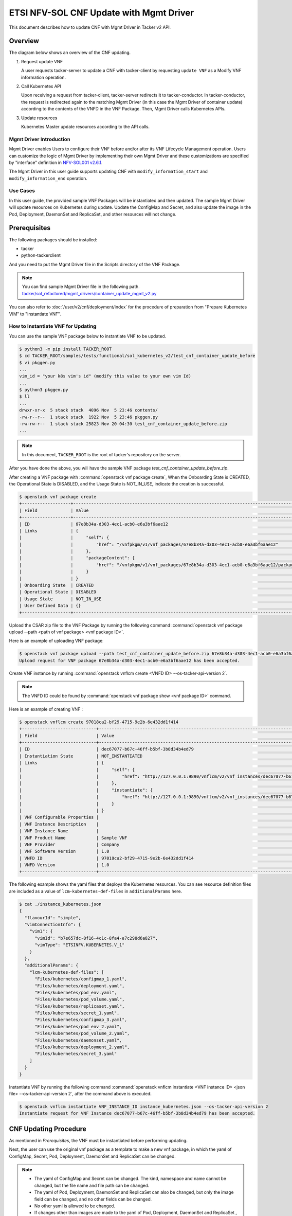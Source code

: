 ========================================
ETSI NFV-SOL CNF Update with Mgmt Driver
========================================

This document describes how to update CNF with Mgmt Driver in Tacker v2 API.

Overview
--------

The diagram below shows an overview of the CNF updating.

1. Request update VNF

   A user requests tacker-server to update a CNF with tacker-client
   by requesting ``update VNF`` as a Modify VNF information operation.

2. Call Kubernetes API

   Upon receiving a request from tacker-client, tacker-server redirects it to
   tacker-conductor. In tacker-conductor, the request is redirected again to
   the matching Mgmt Driver (in this case the Mgmt Driver of container update)
   according to the contents of the VNFD in the VNF Package. Then, Mgmt Driver
   calls Kubernetes APIs.

3. Update resources

   Kubernetes Master update resources according to the API calls.

.. figure:: img/update_with_mgmt_driver.svg


Mgmt Driver Introduction
~~~~~~~~~~~~~~~~~~~~~~~~

Mgmt Driver enables Users to configure their VNF before and/or after
its VNF Lifecycle Management operation. Users can customize the logic
of Mgmt Driver by implementing their own Mgmt Driver and these
customizations are specified by "interface" definition in
`NFV-SOL001 v2.6.1`_.

The Mgmt Driver in this user guide supports updating CNF with
``modify_information_start`` and ``modify_information_end`` operation.


Use Cases
~~~~~~~~~

In this user guide, the provided sample VNF Packages will be instantiated
and then updated. The sample Mgmt Driver will update resources on
Kubernetes during update. Update the ConfigMap and Secret, and also
update the image in the Pod, Deployment, DaemonSet and ReplicaSet, and other
resources will not change.


Prerequisites
-------------

The following packages should be installed:

* tacker
* python-tackerclient

And you need to put the Mgmt Driver file in the
Scripts directory of the VNF Package.

.. note::

  You can find sample Mgmt Driver file in the following path.
  `tacker/sol_refactored/mgmt_drivers/container_update_mgmt_v2.py`_


You can also refer to :doc:`/user/v2/cnf/deployment/index` for the
procedure of preparation from "Prepare Kubernetes VIM" to
"Instantiate VNF".


How to Instantiate VNF for Updating
~~~~~~~~~~~~~~~~~~~~~~~~~~~~~~~~~~~~

You can use the sample VNF package below to instantiate VNF to be updated.

.. code-block:: console

  $ python3 -m pip install TACKER_ROOT
  $ cd TACKER_ROOT/samples/tests/functional/sol_kubernetes_v2/test_cnf_container_update_before
  $ vi pkggen.py
  ...
  vim_id = "your k8s vim's id" (modify this value to your own vim Id)
  ...
  $ python3 pkggen.py
  $ ll
  ...
  drwxr-xr-x  5 stack stack  4096 Nov  5 23:46 contents/
  -rw-r--r--  1 stack stack  1922 Nov  5 23:46 pkggen.py
  -rw-rw-r--  1 stack stack 25823 Nov 20 04:30 test_cnf_container_update_before.zip
  ...


.. note::

  In this document, ``TACKER_ROOT`` is the root of tacker's repository on
  the server.


After you have done the above, you will have the sample VNF package
`test_cnf_container_update_before.zip`.

After creating a VNF package with :command:`openstack vnf package create`,
When the Onboarding State is CREATED, the Operational
State is DISABLED, and the Usage State is NOT_IN_USE, indicate the creation is
successful.

.. code-block:: console

  $ openstack vnf package create
  +-------------------+-------------------------------------------------------------------------------------------------+
  | Field             | Value                                                                                           |
  +-------------------+-------------------------------------------------------------------------------------------------+
  | ID                | 67e8b34a-d303-4ec1-acb0-e6a3bf6aae12                                                            |
  | Links             | {                                                                                               |
  |                   |     "self": {                                                                                   |
  |                   |         "href": "/vnfpkgm/v1/vnf_packages/67e8b34a-d303-4ec1-acb0-e6a3bf6aae12"                 |
  |                   |     },                                                                                          |
  |                   |     "packageContent": {                                                                         |
  |                   |         "href": "/vnfpkgm/v1/vnf_packages/67e8b34a-d303-4ec1-acb0-e6a3bf6aae12/package_content" |
  |                   |     }                                                                                           |
  |                   | }                                                                                               |
  | Onboarding State  | CREATED                                                                                         |
  | Operational State | DISABLED                                                                                        |
  | Usage State       | NOT_IN_USE                                                                                      |
  | User Defined Data | {}                                                                                              |
  +-------------------+-------------------------------------------------------------------------------------------------+


Upload the CSAR zip file to the VNF Package by running the following command
:command:`openstack vnf package upload --path <path of vnf package> <vnf package ID>`.

Here is an example of uploading VNF package:

.. code-block:: console

  $ openstack vnf package upload --path test_cnf_container_update_before.zip 67e8b34a-d303-4ec1-acb0-e6a3bf6aae12
  Upload request for VNF package 67e8b34a-d303-4ec1-acb0-e6a3bf6aae12 has been accepted.


Create VNF instance by running
:command:`openstack vnflcm create <VNFD ID> --os-tacker-api-version 2`.

.. note::

  The VNFD ID could be found by
  :command:`openstack vnf package show <vnf package ID>` command.


Here is an example of creating VNF :

.. code-block:: console

  $ openstack vnflcm create 97018ca2-bf29-4715-9e2b-6e432dd1f414
  +-----------------------------+------------------------------------------------------------------------------------------------------------------+
  | Field                       | Value                                                                                                            |
  +-----------------------------+------------------------------------------------------------------------------------------------------------------+
  | ID                          | dec67077-b67c-46ff-b5bf-3b8d34b4ed79                                                                             |
  | Instantiation State         | NOT_INSTANTIATED                                                                                                 |
  | Links                       | {                                                                                                                |
  |                             |     "self": {                                                                                                    |
  |                             |         "href": "http://127.0.0.1:9890/vnflcm/v2/vnf_instances/dec67077-b67c-46ff-b5bf-3b8d34b4ed79"             |
  |                             |     },                                                                                                           |
  |                             |     "instantiate": {                                                                                             |
  |                             |         "href": "http://127.0.0.1:9890/vnflcm/v2/vnf_instances/dec67077-b67c-46ff-b5bf-3b8d34b4ed79/instantiate" |
  |                             |     }                                                                                                            |
  |                             | }                                                                                                                |
  | VNF Configurable Properties |                                                                                                                  |
  | VNF Instance Description    |                                                                                                                  |
  | VNF Instance Name           |                                                                                                                  |
  | VNF Product Name            | Sample VNF                                                                                                       |
  | VNF Provider                | Company                                                                                                          |
  | VNF Software Version        | 1.0                                                                                                              |
  | VNFD ID                     | 97018ca2-bf29-4715-9e2b-6e432dd1f414                                                                             |
  | VNFD Version                | 1.0                                                                                                              |
  +-----------------------------+------------------------------------------------------------------------------------------------------------------+


The following example shows the yaml files that deploys the Kubernetes
resources.
You can see resource definition files are included as a value of
``lcm-kubernetes-def-files`` in ``additionalParams`` here.

.. code-block:: console

  $ cat ./instance_kubernetes.json
  {
    "flavourId": "simple",
    "vimConnectionInfo": {
      "vim1": {
        "vimId": "b7e657dc-8f16-4c1c-8fa4-a7c298d6a827",
        "vimType": "ETSINFV.KUBERNETES.V_1"
      }
    },
    "additionalParams": {
      "lcm-kubernetes-def-files": [
        "Files/kubernetes/configmap_1.yaml",
        "Files/kubernetes/deployment.yaml",
        "Files/kubernetes/pod_env.yaml",
        "Files/kubernetes/pod_volume.yaml",
        "Files/kubernetes/replicaset.yaml",
        "Files/kubernetes/secret_1.yaml",
        "Files/kubernetes/configmap_3.yaml",
        "Files/kubernetes/pod_env_2.yaml",
        "Files/kubernetes/pod_volume_2.yaml",
        "Files/kubernetes/daemonset.yaml",
        "Files/kubernetes/deployment_2.yaml",
        "Files/kubernetes/secret_3.yaml"
      ]
    }
  }


Instantiate VNF by running the following command
:command:`openstack vnflcm instantiate <VNF instance ID> <json file> --os-tacker-api-version 2`,
after the command above is executed.

.. code-block:: console

  $ openstack vnflcm instantiate VNF_INSTANCE_ID instance_kubernetes.json --os-tacker-api-version 2
  Instantiate request for VNF Instance dec67077-b67c-46ff-b5bf-3b8d34b4ed79 has been accepted.


CNF Updating Procedure
-----------------------

As mentioned in `Prerequisites`, the VNF must be instantiated before
performing updating.

Next, the user can use the original vnf package as a template to make a new
vnf package, in which the yaml of ConfigMap, Secret, Pod, Deployment, DaemonSet
and ReplicaSet can be changed.

.. note::

  * The yaml of ConfigMap and Secret can be changed. The kind, namespace
    and name cannot be changed, but the file name and file path can
    be changed.
  * The yaml of Pod, Deployment, DaemonSet and ReplicaSet can also be
    changed, but only the image field can be changed, and no other fields can
    be changed.
  * No other yaml is allowed to be changed.
  * If changes other than images are made to the yaml of Pod, Deployment,
    DaemonSet and ReplicaSet , those will not take effect. However, if heal
    entire VNF at this time, the resource will be based on the new yaml
    during the instantiation, and all changes will take effect.

Then after creating and uploading the new vnf package, you can perform the
update operation.
After the update, the Mgmt Driver will restart the pod to update and
recreate the deployment, DaemonSet and ReplicaSet to update.

.. note::

    This document provides the new vnf package, the path is
    `samples/tests/functional/sol_kubernetes_v2/test_cnf_container_update_after`_


Details of CLI commands are described in :doc:`/cli/cli-etsi-vnflcm`.


How to Update CNF
~~~~~~~~~~~~~~~~~

Execute Update CLI command and check the status of the resources
before and after updating.

This is to confirm that the resources deployed in Kubernetes are updated
after update CNF.
The following is an example of the entire process.
The resources information before update:

* ConfigMap

  .. code-block:: console

    $ kubectl get configmaps
    NAME               DATA   AGE
    cm-data            1      70s
    cm-data3           1      70s
    kube-root-ca.crt   1      14d

    $ kubectl describe configmaps cm-data
    Name:         cm-data
    Namespace:    default
    Labels:       <none>
    Annotations:  <none>

    Data
    ====
    cmKey1.txt:
    ----
    configmap data
    foo
    bar

    BinaryData
    ====

    Events:  <none>

    $ kubectl describe configmaps cm-data3
    Name:         cm-data3
    Namespace:    default
    Labels:       <none>
    Annotations:  <none>

    Data
    ====
    cmKey1.txt:
    ----
    configmap data
    foo
    bar

    BinaryData
    ====

    Events:  <none>

* Secret

  .. code-block:: console

    $ kubectl get secrets
    NAME                   TYPE                                  DATA   AGE
    default-token-k8svim   kubernetes.io/service-account-token   3      33m
    secret-data            Opaque                                2      2m53s
    secret-data3           Opaque                                2      2m53s

    $ kubectl describe secrets secret-data
    Name:         secret-data
    Namespace:    default
    Labels:       <none>
    Annotations:  <none>

    Type:  Opaque

    Data
    ====
    password:     15 bytes
    secKey1.txt:  15 bytes

    $ kubectl describe secrets secret-data3
    Name:         secret-data3
    Namespace:    default
    Labels:       <none>
    Annotations:  <none>

    Type:  Opaque

    Data
    ====
    password:     15 bytes
    secKey1.txt:  15 bytes

* Pod

  .. code-block:: console

    $ kubectl get pod -o wide
    NAME                                READY   STATUS    RESTARTS   AGE     IP           NODE      NOMINATED NODE   READINESS GATES
    daemonset-vdu5-jgjq9                1/1     Running   0          6m38s   10.0.0.107   vagrant   <none>           <none>
    deployment2-vdu6-86579d6868-6mbsl   1/1     Running   0          6m38s   10.0.0.79    vagrant   <none>           <none>
    env-test                            1/1     Running   0          6m38s   10.0.0.108   vagrant   <none>           <none>
    env-test2                           1/1     Running   0          6m38s   10.0.0.97    vagrant   <none>           <none>
    vdu1-update-6fcf66b5dd-nngts        1/1     Running   0          6m38s   10.0.0.116   vagrant   <none>           <none>
    vdu2-update-2wvxj                   1/1     Running   0          6m38s   10.0.0.91    vagrant   <none>           <none>
    volume-test                         1/1     Running   0          6m38s   10.0.0.74    vagrant   <none>           <none>
    volume-test2                        1/1     Running   0          6m38s   10.0.0.98    vagrant   <none>           <none>

    $ kubectl describe pod volume-test
    Name:             volume-test
    Namespace:        default
    ...
    Containers:
      nginx:
        Container ID:   cri-o://f08eaee4d9fb0cdaaf9803fb97891ff61507239af1c6317464300bcc5d1f9f08
        Image:          nginx
        Image ID:       docker.io/library/nginx@sha256:86e53c4c16a6a276b204b0fd3a8143d86547c967dc8258b3d47c3a21bb68d3c6
    ...
    Volumes:
      cm-volume:
        Type:      ConfigMap (a volume populated by a ConfigMap)
        Name:      cm-data
        Optional:  false
      sec-volume:
        Type:        Secret (a volume populated by a Secret)
        SecretName:  secret-data
        Optional:    false
    ...

    $ kubectl describe pod volume-test2
    Name:             volume-test2
    Namespace:        default
    ...
    Containers:
      nginx:
        Container ID:   cri-o://6255e5c8d0af561789919c5aa07ac90ea691b4d0a91b5f88b9c00592295e9c9b
        Image:          nginx
        Image ID:       docker.io/library/nginx@sha256:86e53c4c16a6a276b204b0fd3a8143d86547c967dc8258b3d47c3a21bb68d3c6
    ...
    Volumes:
      cm-volume:
        Type:      ConfigMap (a volume populated by a ConfigMap)
        Name:      cm-data3
        Optional:  false
      sec-volume:
        Type:        Secret (a volume populated by a Secret)
        SecretName:  secret-data3
        Optional:    false
    ...

* Deployment

  .. code-block:: console

    $ kubectl get deployments.apps -o wide
    NAME               READY   UP-TO-DATE   AVAILABLE   AGE   CONTAINERS   IMAGES   SELECTOR
    deployment2-vdu6   1/1     1            1           20m   nginx        nginx    app=webserver
    vdu1-update        1/1     1            1           20m   nginx        nginx    app=webserver

    $ kubectl describe pod deployment2-vdu6-86579d6868-6mbsl
    Name:             deployment2-vdu6-86579d6868-6mbsl
    Namespace:        default
    ...
    Containers:
      nginx:
        Container ID:   cri-o://eece8b07f2b66760bdc57e7a3fbc073938d73b37e62401d394d058e4273cdd90
        Image:          nginx
        Image ID:       docker.io/library/nginx@sha256:86e53c4c16a6a276b204b0fd3a8143d86547c967dc8258b3d47c3a21bb68d3c6
    ...
        Environment Variables from:
          cm-data3      ConfigMap with prefix 'CM_'  Optional: false
          secret-data3  Secret with prefix 'SEC_'    Optional: false
        Environment:
          CMENV:   <set to the key 'cmKey1.txt' of config map 'cm-data3'>  Optional: false
          SECENV:  <set to the key 'password' in secret 'secret-data3'>    Optional: false
    ...

    $ kubectl describe pod vdu1-update-6fcf66b5dd-nngts
    Name:             vdu1-update-6fcf66b5dd-nngts
    Namespace:        default
    ...
    Containers:
      nginx:
        Container ID:   cri-o://55db77c8612cbddc6041431a9fd1c065cd5251253b07e86288107043e84d9dab
        Image:          nginx
        Image ID:       docker.io/library/nginx@sha256:86e53c4c16a6a276b204b0fd3a8143d86547c967dc8258b3d47c3a21bb68d3c6
    ...
        Environment Variables from:
          cm-data      ConfigMap with prefix 'CM_'  Optional: false
          secret-data  Secret with prefix 'SEC_'    Optional: false
        Environment:
          CMENV:   <set to the key 'cmKey1.txt' of config map 'cm-data'>  Optional: false
          SECENV:  <set to the key 'password' in secret 'secret-data'>    Optional: false
    ...

* DaemonSet

  .. code-block:: console

    $ kubectl get daemonset -o wide
    NAME             DESIRED   CURRENT   READY   UP-TO-DATE   AVAILABLE   NODE SELECTOR   AGE   CONTAINERS   IMAGES   SELECTOR
    daemonset-vdu5   1         1         1       1            1           <none>          27m   nginx        nginx    app=nginx

    $ kubectl describe pod daemonset-vdu5-jgjq9
    Name:             daemonset-vdu5-jgjq9
    Namespace:        default
    ...
    Containers:
      nginx:
        Container ID:   cri-o://0d99ecf321d715aded2ec2834f2fecc57dbb7c6eb8e7f710f193df5a0844d846
        Image:          nginx
        Image ID:       docker.io/library/nginx@sha256:86e53c4c16a6a276b204b0fd3a8143d86547c967dc8258b3d47c3a21bb68d3c6
    ...
        Environment Variables from:
          cm-data      ConfigMap with prefix 'CM_'  Optional: false
          secret-data  Secret with prefix 'SEC_'    Optional: false
        Environment:
          CMENV:   <set to the key 'cmKey1.txt' of config map 'cm-data'>  Optional: false
          SECENV:  <set to the key 'password' in secret 'secret-data'>    Optional: false
    ...

* ReplicaSet

  .. code-block:: console

    $ kubectl get replicaset -o wide
    NAME                          DESIRED   CURRENT   READY   AGE   CONTAINERS   IMAGES   SELECTOR
    deployment2-vdu6-86579d6868   1         1         1       32m   nginx        nginx    app=webserver,pod-template-hash=86579d6868
    vdu1-update-6fcf66b5dd        1         1         1       32m   nginx        nginx    app=webserver,pod-template-hash=6fcf66b5dd
    vdu2-update                   1         1         1       32m   nginx        nginx    app=webserver

    $ kubectl describe pod vdu2-update-2wvxj
    Name:             vdu2-update-2wvxj
    Namespace:        default
    ...
    Containers:
      nginx:
        Container ID:   cri-o://8e24081e5e325302f1e4403bf76756b90f848a9c712e53d99f547ba6265d7ed6
        Image:          nginx
        Image ID:       docker.io/library/nginx@sha256:86e53c4c16a6a276b204b0fd3a8143d86547c967dc8258b3d47c3a21bb68d3c6
    ...
    Volumes:
      cm-volume:
        Type:      ConfigMap (a volume populated by a ConfigMap)
        Name:      cm-data
        Optional:  false
      sec-volume:
        Type:        Secret (a volume populated by a Secret)
        SecretName:  secret-data
        Optional:    false
    ...

Update CNF can be executed by the following CLI command.

.. code-block:: console

  $ openstack vnflcm update VNF_INSTANCE_ID --I sample_param_file.json \
    --os-tacker-api-version 2


The content of the sample sample_param_file.json in this document is
as follows:

.. code-block:: console

  {
    "vnfdId": "58bcc1c6-1400-46ec-b7fb-e508bf7e00e9",
    "vnfInstanceName": "modify_vnf_after",
    "metadata": {
      "configmap_secret_paths": [
        "Files/kubernetes/configmap_2.yaml",
        "Files/kubernetes/secret_2.yaml"
      ]
    }
  }


.. note::

  If you want to update ConfigMap and Secret, not only need to update
  their yaml, but also need to specify the updated yaml file path in
  the metadata field of the request input parameter.


Here is an example of updating CNF:

.. code-block:: console

  $ openstack vnflcm update dec67077-b67c-46ff-b5bf-3b8d34b4ed79 --I sample_param_file.json
    Update vnf:dec67077-b67c-46ff-b5bf-3b8d34b4ed79


The resources information after update:

* ConfigMap

  .. code-block:: console

    $ kubectl describe configmaps cm-data
    Name:         cm-data
    Namespace:    default
    Labels:       <none>
    Annotations:  <none>

    Data
    ====
    cmKey1.txt:
    ----
    configmap2 data2
    foo2
    bar2

    BinaryData
    ====

    Events:  <none>

    $ kubectl describe configmaps cm-data3
    Name:         cm-data3
    Namespace:    default
    Labels:       <none>
    Annotations:  <none>

    Data
    ====
    cmKey1.txt:
    ----
    configmap data
    foo
    bar

    BinaryData
    ====

    Events:  <none>

* Secret

  .. code-block:: console

    $ kubectl describe secrets secret-data
    Name:         secret-data
    Namespace:    default
    Labels:       <none>
    Annotations:  <none>

    Type:  Opaque

    Data
    ====
    password:     16 bytes
    secKey1.txt:  18 bytes

    $ kubectl describe secret secret-data3
    Name:         secret-data3
    Namespace:    default
    Labels:       <none>
    Annotations:  <none>

    Type:  Opaque

    Data
    ====
    secKey1.txt:  15 bytes
    password:     15 bytes

* Pod

  .. code-block:: console

    $ kubectl get pod -o wide
    NAME                                READY   STATUS    RESTARTS        AGE     IP           NODE      NOMINATED NODE   READINESS GATES
    daemonset-vdu5-whd4s                1/1     Running   0               9m49s   10.0.0.76    vagrant   <none>           <none>
    deployment2-vdu6-86579d6868-6mbsl   1/1     Running   0               104m    10.0.0.79    vagrant   <none>           <none>
    env-test                            1/1     Running   1 (9m52s ago)   104m    10.0.0.108   vagrant   <none>           <none>
    env-test2                           1/1     Running   0               104m    10.0.0.97    vagrant   <none>           <none>
    vdu1-update-5d87858fc6-tfgts        1/1     Running   0               9m52s   10.0.0.71    vagrant   <none>           <none>
    vdu2-update-tk7qp                   1/1     Running   0               9m52s   10.0.0.91    vagrant   <none>           <none>
    volume-test                         1/1     Running   1 (9m52s ago)   104m    10.0.0.74    vagrant   <none>           <none>
    volume-test2                        1/1     Running   0               104m    10.0.0.98    vagrant   <none>           <none>

    $ kubectl describe pod env-test
    Name:             env-test
    Namespace:        default
    ...
    Containers:
      nginx:
        Container ID:   cri-o://143924c0a3869402db7e07950cf66c6360a4298a8b575e9ea3c35cf77d48854d
        Image:          tomcat
        Image ID:       docker.io/library/tomcat@sha256:857b168692495ee6ff0d6ee89b5b479555c74401bc3c219c88644b9181f03dd5
    ...
        Environment Variables from:
          cm-data      ConfigMap with prefix 'CM_'  Optional: false
          secret-data  Secret with prefix 'SEC_'    Optional: false
        Environment:
          CMENV:   <set to the key 'cmKey1.txt' of config map 'cm-data'>  Optional: false
          SECENV:  <set to the key 'password' in secret 'secret-data'>    Optional: false
    ...

    $ kubectl describe pod env-test2
    Name:             env-test2
    Namespace:        default
    ...
    Containers:
      nginx:
        Container ID:   cri-o://1ebf1f8fccfd821f55a0918657735758173ea83037edd84bf651e660afd16f82
        Image:          nginx
        Image ID:       docker.io/library/nginx@sha256:86e53c4c16a6a276b204b0fd3a8143d86547c967dc8258b3d47c3a21bb68d3c6
    ...
        Environment Variables from:
          cm-data3      ConfigMap with prefix 'CM_'  Optional: false
          secret-data3  Secret with prefix 'SEC_'    Optional: false
        Environment:
          CMENV:   <set to the key 'cmKey1.txt' of config map 'cm-data3'>  Optional: false
          SECENV:  <set to the key 'password' in secret 'secret-data3'>    Optional: false
    ...

    $ kubectl describe pod volume-test
    Name:             volume-test
    Namespace:        default
    ...
    Containers:
      nginx:
        Container ID:   cri-o://e46b41347ddc29dbd7afee3dda324a1ac26383ab1f805635dd64895328bbe5a1
        Image:          cirros
        Image ID:       docker.io/library/cirros@sha256:a40a2b0a21536db691c8e7e055dbb92c81ad15392048abbde32fc5698e07f831
    ...
    Volumes:
      cm-volume:
        Type:      ConfigMap (a volume populated by a ConfigMap)
        Name:      cm-data
        Optional:  false
      sec-volume:
        Type:        Secret (a volume populated by a Secret)
        SecretName:  secret-data
        Optional:    false
    ...

    $ kubectl describe pod volume-test2
    Name:             volume-test2
    Namespace:        default
    ...
    Containers:
      nginx:
        Container ID:   cri-o://6255e5c8d0af561789919c5aa07ac90ea691b4d0a91b5f88b9c00592295e9c9b
        Image:          nginx
        Image ID:       docker.io/library/nginx@sha256:86e53c4c16a6a276b204b0fd3a8143d86547c967dc8258b3d47c3a21bb68d3c6
    ...
    Volumes:
      cm-volume:
        Type:      ConfigMap (a volume populated by a ConfigMap)
        Name:      cm-data3
        Optional:  false
      sec-volume:
        Type:        Secret (a volume populated by a Secret)
        SecretName:  secret-data3
        Optional:    false
    ...

* Deployment

  .. code-block:: console

    $ kubectl get deployments -o wide
    NAME               READY   UP-TO-DATE   AVAILABLE   AGE    CONTAINERS   IMAGES   SELECTOR
    deployment2-vdu6   1/1     1            1           114m   nginx        nginx    app=webserver
    vdu1-update        1/1     1            1           114m   nginx        cirros   app=webserver

    $ kubectl describe pod deployment2-vdu6-86579d6868-6mbsl
    Name:             deployment2-vdu6-86579d6868-6mbsl
    Namespace:        default
    ...
    Containers:
      nginx:
        Container ID:   cri-o://eece8b07f2b66760bdc57e7a3fbc073938d73b37e62401d394d058e4273cdd90
        Image:          nginx
        Image ID:       docker.io/library/nginx@sha256:86e53c4c16a6a276b204b0fd3a8143d86547c967dc8258b3d47c3a21bb68d3c6
    ...
        Environment Variables from:
          cm-data3      ConfigMap with prefix 'CM_'  Optional: false
          secret-data3  Secret with prefix 'SEC_'    Optional: false
        Environment:
          CMENV:   <set to the key 'cmKey1.txt' of config map 'cm-data3'>  Optional: false
          SECENV:  <set to the key 'password' in secret 'secret-data3'>    Optional: false   Optional: false
    ...

    $ kubectl describe pod vdu1-update-5d87858fc6-tfgts
    Name:             vdu1-update-5d87858fc6-tfgts
    Namespace:        default
    ...
    Containers:
      nginx:
        Container ID:   cri-o://12e4ada36be199c46971f4e41c4afc82d7cedd77c5120a8a0b751a43a884a307
        Image:          cirros
        Image ID:       docker.io/library/cirros@sha256:a40a2b0a21536db691c8e7e055dbb92c81ad15392048abbde32fc5698e07f831
    ...
        Environment Variables from:
          cm-data      ConfigMap with prefix 'CM_'  Optional: false
          secret-data  Secret with prefix 'SEC_'    Optional: false
        Environment:
          CMENV:   <set to the key 'cmKey1.txt' of config map 'cm-data'>  Optional: false
          SECENV:  <set to the key 'password' in secret 'secret-data'>    Optional: false
    ...

* DaemonSet

  .. code-block:: console

    $ kubectl get daemonset -o wide
    NAME             DESIRED   CURRENT   READY   UP-TO-DATE   AVAILABLE   NODE SELECTOR   AGE    CONTAINERS   IMAGES   SELECTOR
    daemonset-vdu5   1         1         1       1            1           <none>          126m   nginx        cirros   app=nginx

    $ kubectl describe pod daemonset-vdu5-whd4s
    Name:             daemonset-vdu5-whd4s
    Namespace:        default
    ...
    Containers:
      nginx:
        Container ID:   cri-o://f291342b342ad106410b99212f4e934730dbdf94cc2d2daf767efd7cb7305d68
        Image:          cirros
        Image ID:       docker.io/library/cirros@sha256:a40a2b0a21536db691c8e7e055dbb92c81ad15392048abbde32fc5698e07f831
    ...
        Environment Variables from:
          cm-data      ConfigMap with prefix 'CM_'  Optional: false
          secret-data  Secret with prefix 'SEC_'    Optional: false
        Environment:
          CMENV:   <set to the key 'cmKey1.txt' of config map 'cm-data'>  Optional: false
          SECENV:  <set to the key 'password' in secret 'secret-data'>    Optional: false
    ...

* ReplicaSet

  .. code-block:: console

    $ kubectl get replicaset.apps -o wide
    NAME                          DESIRED   CURRENT   READY   AGE    CONTAINERS   IMAGES                SELECTOR
    deployment2-vdu6-86579d6868   1         1         1       131m   nginx        nginx                 app=webserver,pod-template-hash=86579d6868
    vdu1-update-5d87858fc6        1         1         1       37m    nginx        cirros                app=webserver,pod-template-hash=5d87858fc6
    vdu1-update-6fcf66b5dd        0         0         0       131m   nginx        nginx                 app=webserver,pod-template-hash=6fcf66b5dd
    vdu2-update                   1         1         1       131m   nginx        celebdor/kuryr-demo   app=webserver

    $ kubectl describe pod vdu2-update-tk7qp
    Name:             vdu2-update-tk7qp
    Namespace:        default
    ...
    Containers:
      nginx:
        Container ID:   cri-o://05f13a7b7d171e2d68bcbceefbce0537b851bd0f0f7de60fba0d9500349d6f4d
        Image:          celebdor/kuryr-demo
        Image ID:       docker.io/celebdor/kuryr-demo@sha256:74102005010b28a4518e08215df992a46b27ffc8b50836f29d8f9c0d7c9d4135
    ...
    Volumes:
      cm-volume:
        Type:      ConfigMap (a volume populated by a ConfigMap)
        Name:      cm-data
        Optional:  false
      sec-volume:
        Type:        Secret (a volume populated by a Secret)
        SecretName:  secret-data
        Optional:    false
    ...

You can see that only the Pods are restarted whose ConfigMap/Secret or images
are updated. When it comes to Deployments, DaemonSets and ReplicaSets whose
ConfigMap/Secret or images are updated, their pods will be deleted and
recreated.


History of Checks
-----------------

The content of this document has been confirmed to work
using the following VNF Packages.

* `test_cnf_container_update_before for 2023.2 Bobcat`_
* `test_cnf_container_update_after for 2023.2 Bobcat`_


.. _NFV-SOL001 v2.6.1: https://www.etsi.org/deliver/etsi_gs/NFV-SOL/001_099/001/02.06.01_60/gs_NFV-SOL001v020601p.pdf
.. _tacker/sol_refactored/mgmt_drivers/container_update_mgmt_v2.py:
  https://opendev.org/openstack/tacker/src/branch/master/tacker/sol_refactored/mgmt_drivers/container_update_mgmt_v2.py
.. _samples/tests/functional/sol_kubernetes_v2/test_cnf_container_update_after:
  https://opendev.org/openstack/tacker/src/branch/master/samples/tests/functional/sol_kubernetes_v2/test_cnf_container_update_after
.. _test_cnf_container_update_before for 2023.2 Bobcat:
  https://opendev.org/openstack/tacker/src/branch/stable/2023.2/tacker/tests/functional/sol_kubernetes_v2/samples/test_cnf_container_update_before
.. _test_cnf_container_update_after for 2023.2 Bobcat:
  https://opendev.org/openstack/tacker/src/branch/stable/2023.2/tacker/tests/functional/sol_kubernetes_v2/samples/test_cnf_container_update_after
